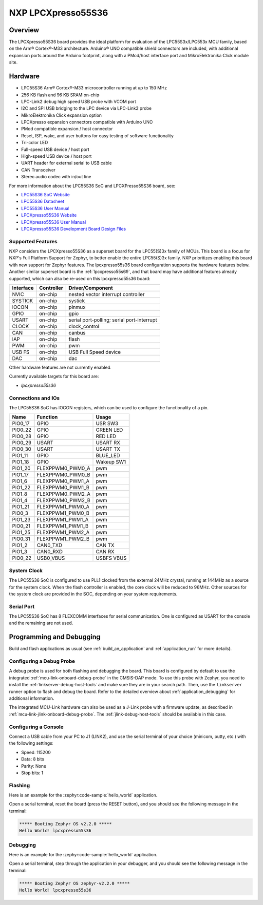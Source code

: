 .. _lpcxpresso55s36:

NXP LPCXpresso55S36
###################

Overview
********

The LPCXpresso55S36 board provides the ideal platform for evaluation
of the LPC55S3x/LPC553x MCU family, based on the Arm® Cortex®-M33
architecture. Arduino® UNO compatible shield connectors are included,
with additional expansion ports around the Arduino footprint, along
with a PMod/host interface port and MikroElektronika Click module
site.

.. image:: lpcxpresso55S36.jpg
   :align: center
   :alt: LPCXpresso55S36

Hardware
********

- LPC55S36 Arm® Cortex®-M33 microcontroller running at up to 150 MHz
- 256 KB flash and 96 KB SRAM on-chip
- LPC-Link2 debug high speed USB probe with VCOM port
- I2C and SPI USB bridging to the LPC device via LPC-Link2 probe
- MikroElektronika Click expansion option
- LPCXpresso expansion connectors compatible with Arduino UNO
- PMod compatible expansion / host connector
- Reset, ISP, wake, and user buttons for easy testing of software functionality
- Tri-color LED
- Full-speed USB device / host port
- High-speed USB device / host port
- UART header for external serial to USB cable
- CAN Transceiver
- Stereo audio codec with in/out line

For more information about the LPC55S36 SoC and LPCXPresso55S36 board, see:

- `LPC55S36 SoC Website`_
- `LPC55S36 Datasheet`_
- `LPC55S36 User Manual`_
- `LPCXpresso55S36 Website`_
- `LPCXpresso55S36 User Manual`_
- `LPCXpresso55S36 Development Board Design Files`_

Supported Features
==================

NXP considers the LPCXpresso55S36 as a superset board for the LPC55(S)3x
family of MCUs.  This board is a focus for NXP's Full Platform Support for
Zephyr, to better enable the entire LPC55(S)3x family.  NXP prioritizes enabling
this board with new support for Zephyr features.  The lpcxpresso55s36 board
configuration supports the hardware features below.  Another similar superset
board is the :ref:`lpcxpresso55s69`, and that board may have additional features
already supported, which can also be re-used on this lpcxpresso55s36 board:

+-----------+------------+-------------------------------------+
| Interface | Controller | Driver/Component                    |
+===========+============+=====================================+
| NVIC      | on-chip    | nested vector interrupt controller  |
+-----------+------------+-------------------------------------+
| SYSTICK   | on-chip    | systick                             |
+-----------+------------+-------------------------------------+
| IOCON     | on-chip    | pinmux                              |
+-----------+------------+-------------------------------------+
| GPIO      | on-chip    | gpio                                |
+-----------+------------+-------------------------------------+
| USART     | on-chip    | serial port-polling;                |
|           |            | serial port-interrupt               |
+-----------+------------+-------------------------------------+
| CLOCK     | on-chip    | clock_control                       |
+-----------+------------+-------------------------------------+
| CAN       | on-chip    | canbus                              |
+-----------+------------+-------------------------------------+
| IAP       | on-chip    | flash                               |
+-----------+------------+-------------------------------------+
| PWM       | on-chip    | pwm                                 |
+-----------+------------+-------------------------------------+
| USB FS    | on-chip    | USB Full Speed device               |
+-----------+------------+-------------------------------------+
| DAC       | on-chip    | dac                                 |
+-----------+------------+-------------------------------------+

Other hardware features are not currently enabled.

Currently available targets for this board are:

- *lpcxpresso55s36*

Connections and IOs
===================

The LPC55S36 SoC has IOCON registers, which can be used to configure
the functionality of a pin.

+---------+-----------------+----------------------------+
| Name    | Function        | Usage                      |
+=========+=================+============================+
| PIO0_17 | GPIO            | USR SW3                    |
+---------+-----------------+----------------------------+
| PIO0_22 | GPIO            | GREEN LED                  |
+---------+-----------------+----------------------------+
| PIO0_28 | GPIO            | RED LED                    |
+---------+-----------------+----------------------------+
| PIO0_29 | USART           | USART RX                   |
+---------+-----------------+----------------------------+
| PIO0_30 | USART           | USART TX                   |
+---------+-----------------+----------------------------+
| PIO1_11 | GPIO            | BLUE_LED                   |
+---------+-----------------+----------------------------+
| PIO1_18 | GPIO            | Wakeup SW1                 |
+---------+-----------------+----------------------------+
| PIO1_20 | FLEXPPWM0_PWM0_A| pwm                        |
+---------+-----------------+----------------------------+
| PIO1_17 | FLEXPPWM0_PWM0_B| pwm                        |
+---------+-----------------+----------------------------+
| PIO1_6  | FLEXPPWM0_PWM1_A| pwm                        |
+---------+-----------------+----------------------------+
| PIO1_22 | FLEXPPWM0_PWM1_B| pwm                        |
+---------+-----------------+----------------------------+
| PIO1_8  | FLEXPPWM0_PWM2_A| pwm                        |
+---------+-----------------+----------------------------+
| PIO1_4  | FLEXPPWM0_PWM2_B| pwm                        |
+---------+-----------------+----------------------------+
| PIO1_21 | FLEXPPWM1_PWM0_A| pwm                        |
+---------+-----------------+----------------------------+
| PIO0_3  | FLEXPPWM1_PWM0_B| pwm                        |
+---------+-----------------+----------------------------+
| PIO1_23 | FLEXPPWM1_PWM1_A| pwm                        |
+---------+-----------------+----------------------------+
| PIO0_21 | FLEXPPWM1_PWM1_B| pwm                        |
+---------+-----------------+----------------------------+
| PIO1_25 | FLEXPPWM1_PWM2_A| pwm                        |
+---------+-----------------+----------------------------+
| PIO0_31 | FLEXPPWM1_PWM2_B| pwm                        |
+---------+-----------------+----------------------------+
| PIO1_2  | CAN0_TXD        | CAN TX                     |
+---------+-----------------+----------------------------+
| PIO1_3  | CAN0_RXD        | CAN RX                     |
+---------+-----------------+----------------------------+
| PIO0_22 | USB0_VBUS       | USBFS VBUS                 |
+---------+-----------------+----------------------------+

System Clock
============

The LPC55S36 SoC is configured to use PLL1 clocked from the external 24MHz
crystal, running at 144MHz as a source for the system clock. When the flash
controller is enabled, the core clock will be reduced to 96MHz. Other sources for the system clock are
provided in the SOC, depending on your system requirements.

Serial Port
===========

The LPC55S36 SoC has 8 FLEXCOMM interfaces for serial
communication. One is configured as USART for the console and the
remaining are not used.

Programming and Debugging
*************************

Build and flash applications as usual (see :ref:`build_an_application`
and :ref:`application_run` for more details).

Configuring a Debug Probe
=========================

A debug probe is used for both flashing and debugging the board. This board is
configured by default to use the integrated :ref:`mcu-link-onboard-debug-probe`
in the CMSIS-DAP mode. To use this probe with Zephyr, you need to install the
:ref:`linkserver-debug-host-tools` and make sure they are in your search path.
Then, use the ``linkserver`` runner option to flash and debug the board. Refer
to the detailed overview about :ref:`application_debugging` for additional
information.

The integrated MCU-Link hardware can also be used as a J-Link probe with a
firmware update, as described in :ref:`mcu-link-jlink-onboard-debug-probe`.
The :ref:`jlink-debug-host-tools` should be available in this case.

Configuring a Console
=====================

Connect a USB cable from your PC to J1 (LINK2), and use the serial
terminal of your choice (minicom, putty, etc.) with the following
settings:

- Speed: 115200
- Data: 8 bits
- Parity: None
- Stop bits: 1

Flashing
========

Here is an example for the :zephyr:code-sample:`hello_world` application.

.. zephyr-app-commands::
   :zephyr-app: samples/hello_world
   :board: lpcxpresso55s36
   :goals: flash

Open a serial terminal, reset the board (press the RESET button), and you should
see the following message in the terminal:

.. code-block:: console

   ***** Booting Zephyr OS v2.2.0 *****
   Hello World! lpcxpresso55s36

Debugging
=========

Here is an example for the :zephyr:code-sample:`hello_world` application.

.. zephyr-app-commands::
   :zephyr-app: samples/hello_world
   :board: lpcxpresso55s36
   :goals: debug

Open a serial terminal, step through the application in your debugger, and you
should see the following message in the terminal:

.. code-block:: console

   ***** Booting Zephyr OS zephyr-v2.2.0 *****
   Hello World! lpcxpresso55s36

.. _LPC55S36 SoC Website:
   https://www.nxp.com/products/processors-and-microcontrollers/arm-microcontrollers/general-purpose-mcus/lpc5500-cortex-m33/lpc553x-s3x-advanced-analog-armcortex-m33-based-mcu-family:LPC553x

.. _LPC55S36 Datasheet:
    https://www.nxp.com/docs/en/data-sheet/LPC553x.pdf

.. _LPC55S36 User Manual:
   https://www.nxp.com/docs/en/reference-manual/LPC553xRM.pdf

.. _LPCxpresso55S36 Website:
   https://www.nxp.com/design/development-boards/lpcxpresso-boards/development-board-for-the-lpc553x-family-of-mcus:LPCXpresso55S36

.. _LPCXpresso55S36 User Manual:
   https://www.nxp.com/docs/en/user-manual/LPCXpresso55S36UM.pdf

.. _LPCXpresso55S36 Development Board Design Files:
   https://www.nxp.com/webapp/Download?colCode=LPCXPRESSO5536_EVK-DESIGN-FILES
